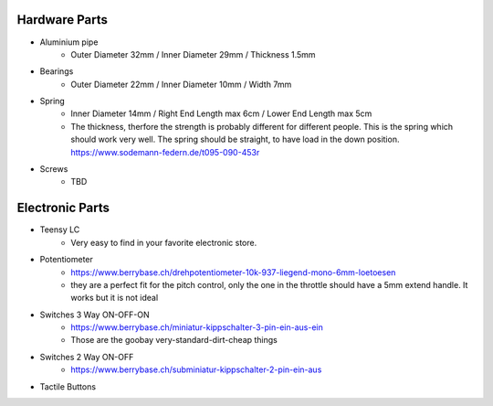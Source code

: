 Hardware Parts
==============

- Aluminium pipe
    - Outer Diameter 32mm / Inner Diameter 29mm / Thickness 1.5mm
- Bearings
    - Outer Diameter 22mm / Inner Diameter 10mm / Width 7mm
- Spring
    - Inner Diameter 14mm / Right End Length max 6cm / Lower End Length max 5cm
    - The thickness, therfore the strength is probably different for different people.
      This is the spring which should work very well. The spring should be straight, to have load in the down position. https://www.sodemann-federn.de/t095-090-453r
- Screws
    - TBD

Electronic Parts
================

- Teensy LC
    - Very easy to find in your favorite electronic store.
- Potentiometer
    - https://www.berrybase.ch/drehpotentiometer-10k-937-liegend-mono-6mm-loetoesen
    - they are a perfect fit for the pitch control, only the one in the throttle should have a 5mm extend handle. It works but it is not ideal
- Switches 3 Way ON-OFF-ON
    - https://www.berrybase.ch/miniatur-kippschalter-3-pin-ein-aus-ein
    - Those are the goobay very-standard-dirt-cheap things
- Switches 2 Way ON-OFF
    - https://www.berrybase.ch/subminiatur-kippschalter-2-pin-ein-aus
- Tactile Buttons
